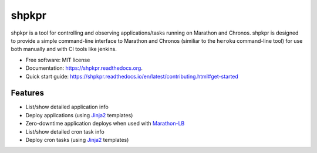 ===============================
shpkpr
===============================

.. image:: https://img.shields.io/travis/shopkeep/shpkpr.svg
        :target: https://travis-ci.org/shopkeep/shpkpr

.. image:: https://readthedocs.org/projects/shpkpr/badge/?version=latest
        :target: https://readthedocs.org/projects/shpkpr/?badge=latest
        :alt: Documentation Status


shpkpr is a tool for controlling and observing applications/tasks running on Marathon and Chronos. shpkpr is designed to provide a simple command-line interface to Marathon and Chronos (similiar to the ``heroku`` command-line tool) for use both manually and with CI tools like jenkins.

* Free software: MIT license
* Documentation: https://shpkpr.readthedocs.org.
* Quick start guide: https://shpkpr.readthedocs.io/en/latest/contributing.html#get-started

Features
--------

* List/show detailed application info
* Deploy applications (using `Jinja2 <http://jinja.pocoo.org/docs/2.9/>`_ templates)
* Zero-downtime application deploys when used with `Marathon-LB <https://github.com/mesosphere/marathon-lb>`_
* List/show detailed cron task info
* Deploy cron tasks (using `Jinja2 <http://jinja.pocoo.org/docs/2.9/>`_ templates)
